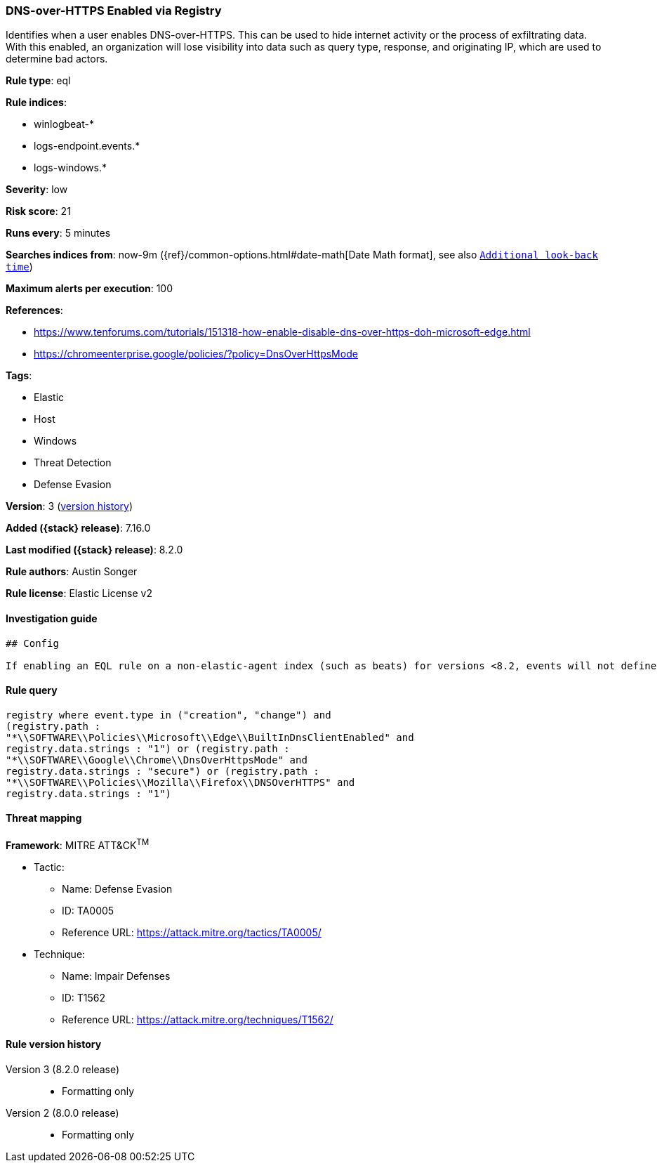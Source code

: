 [[dns-over-https-enabled-via-registry]]
=== DNS-over-HTTPS Enabled via Registry

Identifies when a user enables DNS-over-HTTPS. This can be used to hide internet activity or the process of exfiltrating data. With this enabled, an organization will lose visibility into data such as query type, response, and originating IP, which are used to determine bad actors.

*Rule type*: eql

*Rule indices*:

* winlogbeat-*
* logs-endpoint.events.*
* logs-windows.*

*Severity*: low

*Risk score*: 21

*Runs every*: 5 minutes

*Searches indices from*: now-9m ({ref}/common-options.html#date-math[Date Math format], see also <<rule-schedule, `Additional look-back time`>>)

*Maximum alerts per execution*: 100

*References*:

* https://www.tenforums.com/tutorials/151318-how-enable-disable-dns-over-https-doh-microsoft-edge.html
* https://chromeenterprise.google/policies/?policy=DnsOverHttpsMode

*Tags*:

* Elastic
* Host
* Windows
* Threat Detection
* Defense Evasion

*Version*: 3 (<<dns-over-https-enabled-via-registry-history, version history>>)

*Added ({stack} release)*: 7.16.0

*Last modified ({stack} release)*: 8.2.0

*Rule authors*: Austin Songer

*Rule license*: Elastic License v2

==== Investigation guide


[source,markdown]
----------------------------------
## Config

If enabling an EQL rule on a non-elastic-agent index (such as beats) for versions <8.2, events will not define `event.ingested` and default fallback for EQL rules was not added until 8.2, so you will need to add a custom pipeline to populate `event.ingested` to @timestamp for this rule to work.

----------------------------------


==== Rule query


[source,js]
----------------------------------
registry where event.type in ("creation", "change") and
(registry.path :
"*\\SOFTWARE\\Policies\\Microsoft\\Edge\\BuiltInDnsClientEnabled" and
registry.data.strings : "1") or (registry.path :
"*\\SOFTWARE\\Google\\Chrome\\DnsOverHttpsMode" and
registry.data.strings : "secure") or (registry.path :
"*\\SOFTWARE\\Policies\\Mozilla\\Firefox\\DNSOverHTTPS" and
registry.data.strings : "1")
----------------------------------

==== Threat mapping

*Framework*: MITRE ATT&CK^TM^

* Tactic:
** Name: Defense Evasion
** ID: TA0005
** Reference URL: https://attack.mitre.org/tactics/TA0005/
* Technique:
** Name: Impair Defenses
** ID: T1562
** Reference URL: https://attack.mitre.org/techniques/T1562/

[[dns-over-https-enabled-via-registry-history]]
==== Rule version history

Version 3 (8.2.0 release)::
* Formatting only

Version 2 (8.0.0 release)::
* Formatting only

